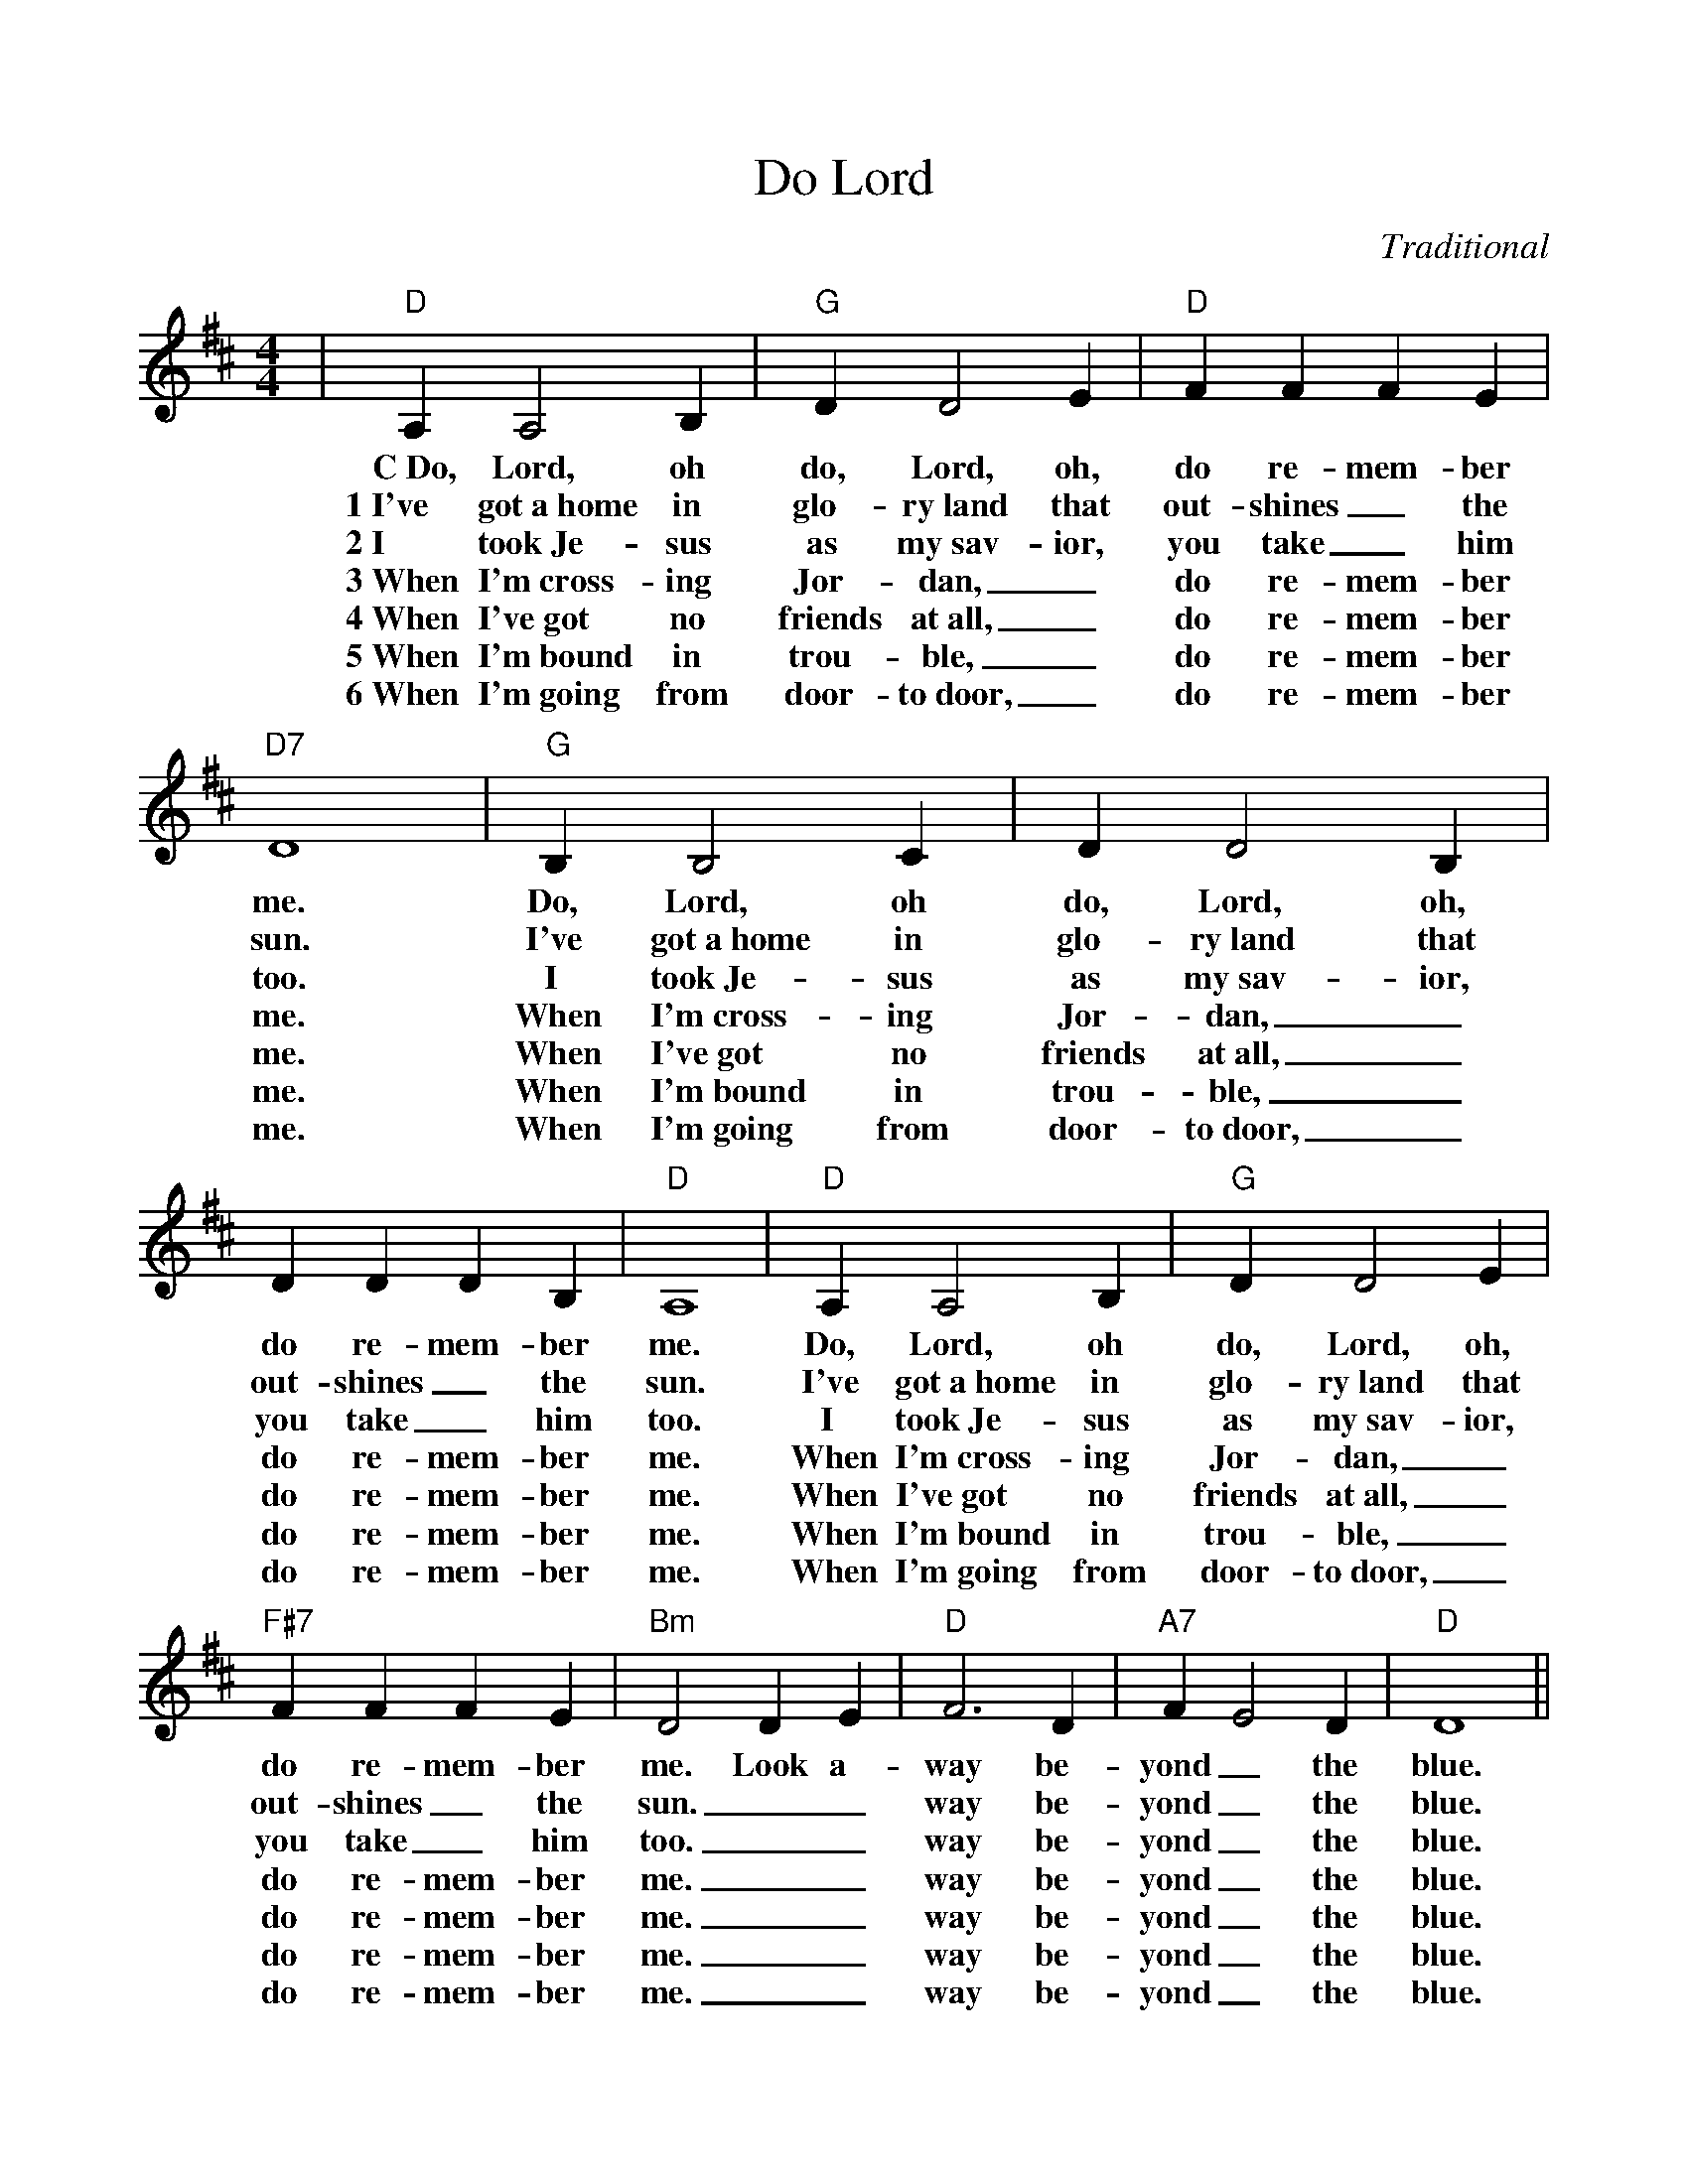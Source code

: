%%scale 0.96
%%format dulcimer.fmt
X:1
T:Do Lord
C:Traditional
M:4/4
L:1/4
K:D
|"D"A, A,2 B,|"G"D D2 E|"D"F F F E|"D7"D4\
w:C~Do, Lord, oh do, Lord, oh, do re-mem-ber me.
w:1~I've got~a~home in glo-ry~land that out-shines_ the sun.
w:2~I took~Je-sus as my~sav-ior, you take_ him too.
w:3~When I'm~cross-ing Jor-dan,_ do re-mem-ber me.
w:4~When I've~got no friends at~all,_ do re-mem-ber me.
w:5~When I'm~bound in trou-ble,_ do re-mem-ber me.
w:6~When I'm~going from door-to~door,_ do re-mem-ber me.
|"G"B, B,2 C|D D2 B,|D D D B,|"D"A,4\
w:Do, Lord, oh do, Lord, oh, do re-mem-ber me.
w:I've got~a~home in glo-ry~land that out-shines_ the sun.
w:I took~Je-sus as my~sav-ior, you take_ him too.
w:When I'm~cross-ing Jor-dan,_ do re-mem-ber me.
w:When I've~got no friends at~all,_ do re-mem-ber me.
w:When I'm~bound in trou-ble,_ do re-mem-ber me.
w:When I'm~going from door-to~door,_ do re-mem-ber me.
|"D"A, A,2 B,|"G"D D2 E|"F#7"F F F E|"Bm"D2 D E\
w:Do, Lord, oh do, Lord, oh, do re-mem-ber me. Look a-
w:I've got~a~home in glo-ry~land that out-shines_ the sun.__
w:I took~Je-sus as my~sav-ior, you take_him too.__
w:When I'm~cross-ing Jor-dan,_ do re-mem-ber me.__
w:When I've~got no friends at~all,_ do re-mem-ber me.__
w:When I'm~bound in trou-ble,_ do re-mem-ber me.__
w:When I'm~going from door-to~door,_ do re-mem-ber me.__
|"D"F3 D|"A7"F E2 D|"D"D4||
w:way be-yond_ the blue.
w:way be-yond_ the blue.
w:way be-yond_ the blue.
w:way be-yond_ the blue.
w:way be-yond_ the blue.
w:way be-yond_ the blue.
w:way be-yond_ the blue.
